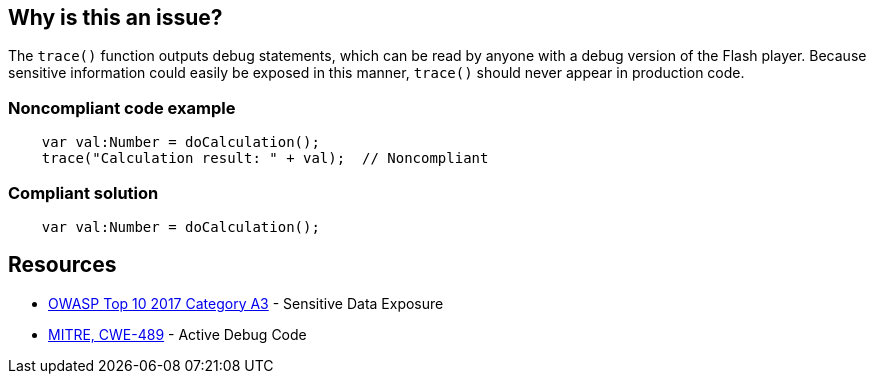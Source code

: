 == Why is this an issue?

The ``++trace()++`` function outputs debug statements, which can be read by anyone with a debug version of the Flash player. Because sensitive information could easily be exposed in this manner, ``++trace()++`` should never appear in production code.


=== Noncompliant code example

[source,flex]
----
    var val:Number = doCalculation();
    trace("Calculation result: " + val);  // Noncompliant
----


=== Compliant solution

[source,flex]
----
    var val:Number = doCalculation();
----


== Resources

* https://www.owasp.org/www-project-top-ten/2017/A3_2017-Sensitive_Data_Exposure[OWASP Top 10 2017 Category A3] - Sensitive Data Exposure
* https://cwe.mitre.org/data/definitions/489[MITRE, CWE-489] - Active Debug Code


ifdef::env-github,rspecator-view[]

'''
== Implementation Specification
(visible only on this page)

=== Message

Remove this use of the "trace" function.


'''
== Comments And Links
(visible only on this page)

=== on 25 Aug 2014, 07:43:49 Freddy Mallet wrote:
\[~ann.campbell.2], my 2 cents: I would activate this rule by default

endif::env-github,rspecator-view[]
